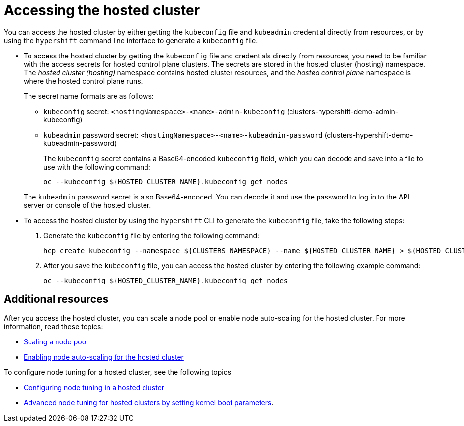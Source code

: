 [#access-hosted-cluster]
= Accessing the hosted cluster

You can access the hosted cluster by either getting the `kubeconfig` file and `kubeadmin` credential directly from resources, or by using the `hypershift` command line interface to generate a `kubeconfig` file.

* To access the hosted cluster by getting the `kubeconfig` file and credentials directly from resources, you need to be familiar with the access secrets for hosted control plane clusters. The secrets are stored in the hosted cluster (hosting) namespace. The _hosted cluster (hosting)_ namespace contains hosted cluster resources, and the _hosted control plane_ namespace is where the hosted control plane runs.
+
The secret name formats are as follows:

** `kubeconfig` secret: `<hostingNamespace>-<name>-admin-kubeconfig` (clusters-hypershift-demo-admin-kubeconfig)
** `kubeadmin` password secret: `<hostingNamespace>-<name>-kubeadmin-password` (clusters-hypershift-demo-kubeadmin-password)
+
The `kubeconfig` secret contains a Base64-encoded `kubeconfig` field, which you can decode and save into a file to use with the following command:

+
----
oc --kubeconfig ${HOSTED_CLUSTER_NAME}.kubeconfig get nodes
----

+
The `kubeadmin` password secret is also Base64-encoded. You can decode it and use the password to log in to the API server or console of the hosted cluster.

* To access the hosted cluster by using the `hypershift` CLI to generate the `kubeconfig` file, take the following steps:

. Generate the `kubeconfig` file by entering the following command:

+
----
hcp create kubeconfig --namespace ${CLUSTERS_NAMESPACE} --name ${HOSTED_CLUSTER_NAME} > ${HOSTED_CLUSTER_NAME}.kubeconfig
----

. After you save the `kubeconfig` file, you can access the hosted cluster by entering the following example command:

+
----
oc --kubeconfig ${HOSTED_CLUSTER_NAME}.kubeconfig get nodes
----

+
//lahinson -august 2023 - adding comment to ensure proper formatting

[#access-hosted-cluster-additional-resources]
== Additional resources

After you access the hosted cluster, you can scale a node pool or enable node auto-scaling for the hosted cluster. For more information, read these topics:

* xref:../hosted_control_planes/create_hosted_clusters_kubevirt_scaling_node_pool.adoc#create-hosted-clusters-kubevirt-scaling-node-pool[Scaling a node pool]
* xref:../hosted_control_planes/node_autoscaling_hosted_cluster.adoc#enable-node-auto-scaling-hosted-cluster[Enabling node auto-scaling for the hosted cluster]

To configure node tuning for a hosted cluster, see the following topics:

* link:https://access.redhat.com/documentation/en-us/openshift_container_platform/4.14/html/scalability_and_performance/using-node-tuning-operator#node-tuning-hosted-cluster_node-tuning-operator[Configuring node tuning in a hosted cluster]
* link:https://access.redhat.com/documentation/en-us/openshift_container_platform/4.14/html/scalability_and_performance/using-node-tuning-operator#advanced-node-tuning-hosted-cluster_node-tuning-operator[Advanced node tuning for hosted clusters by setting kernel boot parameters].